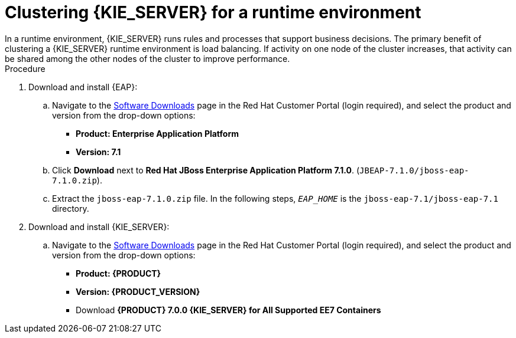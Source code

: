 [id='clustering-ks-runtime-domain-proc']
= Clustering {KIE_SERVER} for a runtime environment
In a runtime environment, {KIE_SERVER} runs rules and processes that support business decisions. The primary benefit of clustering a {KIE_SERVER} runtime environment is load balancing. If activity on one node of the cluster increases, that activity can be shared among the other nodes of the cluster to improve performance.

.Procedure
. Download and install {EAP}:
.. Navigate to the https://access.redhat.com/jbossnetwork/restricted/listSoftware.html[Software Downloads] page in the Red Hat Customer Portal (login required), and select the product and version from the drop-down options:
* *Product: Enterprise Application Platform*
* *Version: 7.1*
.. Click *Download* next to *Red Hat JBoss Enterprise Application Platform 7.1.0*. (`JBEAP-7.1.0/jboss-eap-7.1.0.zip`).
.. Extract the `jboss-eap-7.1.0.zip` file. In the following steps, `_EAP_HOME_` is the `jboss-eap-7.1/jboss-eap-7.1` directory.

. Download and install {KIE_SERVER}:
.. Navigate to the https://access.redhat.com/jbossnetwork/restricted/listSoftware.html[Software Downloads] page in the Red Hat Customer Portal (login required), and select the product and version from the drop-down options:
* *Product: {PRODUCT}*
* *Version: {PRODUCT_VERSION}*
* Download  *{PRODUCT} 7.0.0 {KIE_SERVER} for All Supported EE7 Containers*
ifdef::PAM[]
(`rhpam-7.0.0.GA-kie-server-ee7.zip`).
endif::PAM[]
ifdef::DM[]
(`rhdm-7.0.0.GA-kie-server-ee7.zip`).
endif::DM[]
ifdef::PAM[]
+
.. Extract the 
ifdef::PAM[]
`rhpam-7.0.0.GA-kie-server-ee7.zip`
endif::PAM[]
ifdef::DM[]
`rhdm-7.0.0.GA-kie-server-ee7.zip`
endif::DM[]
 archive to a temporary directory. In the following examples this directory is called `__TEMP_DIR__`.
 .. Copy the
ifdef::PAM[]
 `__TEMP_DIR__/rhpam-7.0.0.GA-kie-server-ee7/kie-server.war`
endif::PAM[]
ifdef::DM[]
 `__TEMP_DIR__/rhdm-7.0.0.GA-kie-server-ee7/kie-server.war`
endif::DM[]
 directory to `__EAP_HOME__/standalone/deployments/`.
.. If you want to use a security manager for Process Server, copy the contents of the
ifdef::PAM[]
`__TEMP_DIR__/rhpam-7.0.0.GA-kie-server-ee7/SecurityPolicy/`
endif::PAM[]
ifdef::DM[]
`__TEMP_DIR__/rhdm-7.0.0.GA-kie-server-ee7/SecurityPolicy/`
endif::DM[]
 to `__EAP_HOME__/bin`. When asked to overwrite files, select *Yes*.
. Repackage the `kie-server.war` file:
.. Navigate to the `_EAP_HOME_/standalone/deployments/kie-server.war` directory.
 Select the contents of the  `_EAP_HOME_/standalone/deployments/kie-server.war` directory and create the `kie-server.zip` file.
..  Rename `kie-server.zip` file to `kie-server.war`. This is the file that you will use to deploy {KIE_SERVER} on the cluster nodes.
.. If desired, copy the new `kie-server.war` file to a location that is more convenient to deploy from.

. Add {EAP} management users as described in the https://access.redhat.com/documentation/en-us/red_hat_jboss_enterprise_application_platform/7.1/html-single/configuration_guide/[_{EAP} 7.1 Configuration Guide_] and {KIE_SERVER} administration users as described in {URL_INSTALLING_ON_EAP}[_{INSTALLING_ON_EAP}_]. To access {KIE_SERVER}, the user must have the `kie-server` role. Add the `admin` role to the {KIE_SERVER} user to access {CENTRAL} as well.
. Install the JDBC driver on all {EAP} instances that are part of this cluster. For more information, see the https://access.redhat.com/documentation/en-us/red_hat_jboss_enterprise_application_platform/7.1/html-single/configuration_guide/#jdbc_drivers["JDBC Drivers"] section of the _{EAP} 7.1 Configuration Guide_.
. Edit the `_EAP_HOME_/_MODE_/configuration/domain.xml` file.
.. Edit the `data-stores` property and the `timer-service thread-pool-name` above it. The `datasource-jndi-name` is the JNDI name of the database specified in the previous step. You can enter any name for the value of the `partition` property. Replace `"default-file-store"` with `"ejb_timer-EJB_TIMER_ds"`:
+
[source,xml]
----
<timer-service thread-pool-name="default" default-data-store="default-file-store">
<data-stores>      
    <database-data-store name="ejb_timer-EJB_TIMER_ds" datasource-jndi-name="java:jboss/datasources/ejb_timer" database="postgresql" partition="ejb_timer-EJB_TIMER_part" refresh-interval="30000"/>       
</data-stores> 
----

.. Add the {KIE_SERVER} and EJB timer data sources to the `full` profile. In these examples,  `<SERVER_NAME>` is the host name of the JNDI database, and `<USER_NAME>` and `<USER_PWD>` are the credentials for that database.
ifdef::PAM[]
* Add the data source to allow {KIE_SERVER} to connect to the database, for example:
+
[source,xml]
----
<xa-datasource jndi-name="java:/jboss/datasources/rhpam" pool-name="rhpam-RHPAM" use-java-context="true" enabled="true"> 
  <xa-datasource-property name="PortNumber">5432</xa-datasource-property> 
  <xa-datasource-property name="ServerName"><SERVER_NAME></xa-datasource-property> 
  <driver>postgresql</driver>  
  <security>
    <user-name><USER_NAME></user-name> 
    <password><USER_PWD></password> 
</security> 
</xa-datasource>
----
* Add the data source to enable the EJB timer, for example:
+
[source,xml]
----
<xa-datasource jndi-name="java:jboss/datasources/ejb_timer" pool-name="ejb_timer-EJB_TIMER" use-java-context="true" enabled="true">
    <xa-datasource-property name="DatabaseName"><DATABASE></xa-datasource-property> 
    <xa-datasource-property name="PortNumber">5432</xa-datasource-property> 
    <xa-datasource-property name="ServerName"><SERVER_NAME></xa-datasource-property> 
    <driver>postgresql</driver>
    <transaction-isolation>TRANSACTION_READ_COMMITTED</transaction-isolation> 
    <xa-pool> 
        <min-pool-size>10</min-pool-size> 
        <max-pool-size>10</max-pool-size>
    </xa-pool> 
    <transaction-isolation>TRANSACTION_READ_COMMITTED</transaction-isolation> 
    <security> 
        <user-name><USER_NAME></user-name> 
        <password><USER_PWD></password> 
    </security> 
</xa-datasource>
----
endif::PAM[]
.. In the `security-settings` element of the `activemq` subsystem in the `"full"` profile, add the `kie-server` and `admin` roles:
+
[source]
----
<subsystem xmlns="urn:jboss:domain:messaging-activemq:2.0">
    <server name="default">
        <security-setting name="#">
            <role name="guest" send="true" consume="true" create-non-durable-queue="true" delete-non-durable-queue="true"/>
            <role name="kie-server" send="true" consume="true" create-non-durable-queue="true" delete-non-durable-queue="true"/>
            <role name="admin" send="true" consume="true" create-non-durable-queue="true" delete-non-durable-queue="true"/>
        </security-setting>
---- 
.. Add the following properties to the `<system-properties>` element:
+
* `org.kie.server.persistence.ds`: The JNDI name of your data source
* `org.kie.server.persistence.dialect`: The hibernate dialect for your database
+
The following dialects are supported:
+ 
* DB2: `org.hibernate.dialect.DB2Dialect`
* MSSQL: `org.hibernate.dialect.SQLServer2012Dialect`
* MySQL: `org.hibernate.dialect.MySQL5InnoDBDialect`
* MariaDB: `org.hibernate.dialect.MySQL5InnoDBDialect`
* Oracle: `org.hibernate.dialect.Oracle10gDialect`
* PostgreSQL: `org.hibernate.dialect.PostgreSQL82Dialect`
* PostgreSQL plus: `org.hibernate.dialect.PostgresPlusDialect`
* Sybase: `org.hibernate.dialect.SybaseASE157Dialect`

. To deploy the `kie-server.war` file that you created previously into the server group, complete the following steps:
.. Log in to the {EAP} `Administration` console of your domain as a `management` user.
.. Click *Deployments -> Server Groups-> main-server-group* and click *Add*.
.. In the dialog box, click *Upload a new deployment* and click *Next*.
.. In the *Upload Deployments* dialog box, click *Browse*, select the `kie-server.war` file, and click *Next*.
.. Click *Enable* and  click *Next*.
+
[NOTE]
====
It is important to check deployment unit readiness with every cluster member.

When a deployment unit is created on a cluster node, it takes some time before it is distributed among all cluster members. You can check the deployment status using the server Administration console or REST API. However, if the query is sent to the node where the deployment was originally issued, the query will return a value of `deployed`. If the query is sent to a node where the deployment has not yet been distributed, the query returns `DeploymentNotFoundException`.
====

For more information about installing {CENTRAL}, see  {URL_INSTALLING_ON_EAP}[_{INSTALLING_ON_EAP}_].


